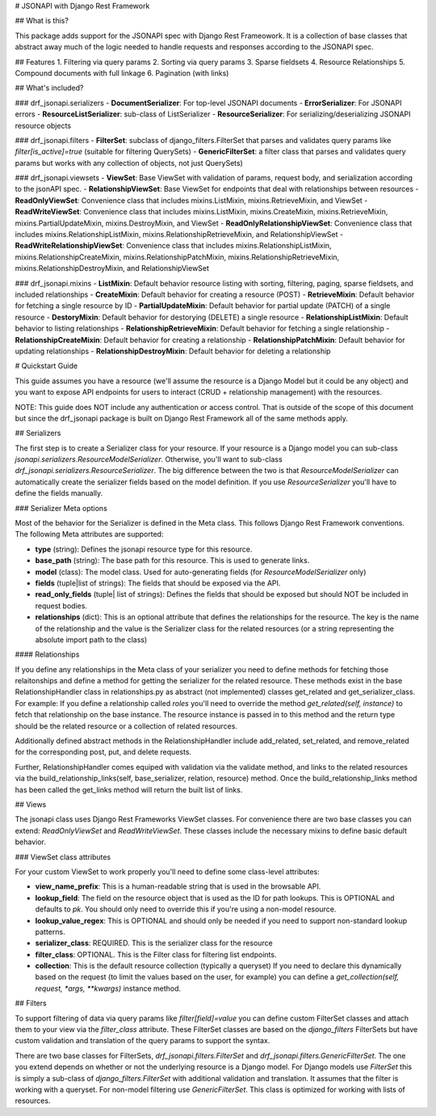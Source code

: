 # JSONAPI with Django Rest Framework

## What is this?

This package adds support for the JSONAPI spec with Django Rest Frameowork. It
is a collection of base classes that abstract away much of the logic needed to 
handle requests and responses according to the JSONAPI spec.

## Features
1. Filtering via query params
2. Sorting via query params
3. Sparse fieldsets
4. Resource Relationships
5. Compound documents with full linkage
6. Pagination (with links)

## What's included?

### drf_jsonapi.serializers
- **DocumentSerializer**: For top-level JSONAPI documents
- **ErrorSerializer**: For JSONAPI errors
- **ResourceListSerializer**: sub-class of ListSerializer
- **ResourceSerializer**: For serializing/deserializing JSONAPI resource objects

### drf_jsonapi.filters
- **FilterSet**: subclass of django_filters.FilterSet that parses and validates 
query params like `filter[is_active]=true` (suitable for filtering QuerySets)
- **GenericFilterSet**: a filter class that parses and validates query params but works with any
collection of objects, not just QuerySets)

### drf_jsonapi.viewsets
- **ViewSet**: Base ViewSet with validation of params, request body, and serialization according to the jsonAPI spec.
- **RelationshipViewSet**: Base ViewSet for endpoints that deal with relationships between resources
- **ReadOnlyViewSet**: Convenience class that includes mixins.ListMixin, mixins.RetrieveMixin, and ViewSet
- **ReadWriteViewSet**: Convenience class that includes mixins.ListMixin, mixins.CreateMixin, mixins.RetrieveMixin, mixins.PartialUpdateMixin, mixins.DestroyMixin, and ViewSet
- **ReadOnlyRelationshipViewSet**: Convenience class that includes mixins.RelationshipListMixin, mixins.RelationshipRetrieveMixin, and RelationshipViewSet
- **ReadWriteRelationshipViewSet**: Convenience class that includes mixins.RelationshipListMixin, mixins.RelationshipCreateMixin, mixins.RelationshipPatchMixin, mixins.RelationshipRetrieveMixin, mixins.RelationshipDestroyMixin, and RelationshipViewSet

### drf_jsonapi.mixins
- **ListMixin**: Default behavior resource listing with sorting, filtering, paging, sparse fieldsets, and included relationships
- **CreateMixin**: Default behavior for creating a resource (POST)
- **RetrieveMixin**: Default behavior for fetching a single resource by ID
- **PartialUpdateMixin**: Default behavior for partial update (PATCH) of a single resource
- **DestoryMixin**: Default behavior for destorying (DELETE) a single resource
- **RelationshipListMixin**: Default behavior to listing relationships
- **RelationshipRetrieveMixin**: Default behavior for fetching a single relationship
- **RelationshipCreateMixin**: Default behavior for creating a relationship
- **RelationshipPatchMixin**: Default behavior for updating relationships
- **RelationshipDestroyMixin**: Default behavior for deleting a relationship

# Quickstart Guide

This guide assumes you have a resource (we'll assume the resource is a Django Model but it could be any object) and you want to expose API endpoints for users to interact (CRUD + relationship management) with the resources.

NOTE: This guide does NOT include any authentication or access control. That is outside of the scope of this document but since the drf_jsonapi package is built on Django Rest Framework all of the same methods apply.

## Serializers

The first step is to create a Serializer class for your resource. If your resource is a Django model you can sub-class `jsonapi.serializers.ResourceModelSerializer`. Otherwise, you'll want to sub-class `drf_jsonapi.serializers.ResourceSerializer`. The big difference between the two is that `ResourceModelSerializer` can automatically create the serializer fields based on the model definition. If you use `ResourceSerializer` you'll have to define the fields manually.

### Serializer Meta options

Most of the behavior for the Serializer is defined in the Meta class. This follows Django Rest Framework conventions. The following Meta attributes are supported:

- **type** (string): Defines the jsonapi resource type for this resource.
- **base_path** (string): The base path for this resource. This is used to generate links.
- **model** (class): The model class. Used for auto-generating fields (for `ResourceModelSerializer` only)
- **fields** (tuple|list of strings): The fields that should be exposed via the API.
- **read_only_fields** (tuple| list of strings): Defines the fields that should be exposed but should NOT be included in request bodies.
- **relationships** (dict): This is an optional attribute that defines the relationships for the resource. The key is the name of the relationship and the value is the Serializer class for the related resources (or a string representing the absolute import path to the class)

#### Relationships

If you define any relationships in the Meta class of your serializer you need to define methods for fetching those relaitonships and define a method for getting the serializer for the related resource. These methods exist in the base RelationshipHandler class in relationships.py as abstract (not implemented) classes get_related and get_serializer_class. For example: If you define a relationship called `roles` you'll need to override the method `get_related(self, instance)` to fetch that relationship on the base instance.  The resource instance is passed in to this method and the return type should be the related resource or a collection of related resources. 

Additionally defined abstract methods in the RelationshipHandler include add_related, set_related, and remove_related for the corresponding post, put, and delete requests. 

Further, RelationshipHandler comes equiped with validation via the validate method, and links to the related resources via the build_relationship_links(self, base_serializer, relation, resource) method. Once the build_relationship_links method has been called the get_links method will return the built list of links.

## Views

The jsonapi class uses Django Rest Frameworks ViewSet classes. For convenience there are two base classes you can extend: `ReadOnlyViewSet` and `ReadWriteViewSet`. These classes include the necessary mixins to define basic default behavior.

### ViewSet class attributes

For your custom ViewSet to work properly you'll need to define some class-level attributes:

- **view_name_prefix**: This is a human-readable string that is used in the browsable API.
- **lookup_field**: The field on the resource object that is used as the ID for path lookups. This is OPTIONAL and defaults to `pk`. You should only need to override this if you're using a non-model resource.
- **lookup_value_regex**: This is OPTIONAL and should only be needed if you need to support non-standard lookup patterns.
- **serializer_class**: REQUIRED. This is the serializer class for the resource
- **filter_class**: OPTIONAL. This is the Filter class for filtering list endpoints.
- **collection**: This is the default resource collection (typically a queryset) If you need to declare this dynamically based on the request (to limit the values based on the user, for example) you can define a `get_collection(self, request, *args, **kwargs)` instance method.

## Filters

To support filtering of data via query params like `filter[field]=value` you can define custom FilterSet classes and attach them to your view via the `filter_class` attribute. These FilterSet classes are based on the `django_filters` FilterSets but have custom validation and translation of the query params to support the syntax.

There are two base classes for FilterSets, `drf_jsonapi.filters.FilterSet` and `drf_jsonapi.filters.GenericFilterSet`. The one you extend depends on whether or not the underlying resource is a Django model. For Django models use `FilterSet` this is simply a sub-class of `django_filters.FilterSet` with additional validation and translation. It assumes that the filter is working with a queryset. For non-model filtering use `GenericFilterSet`. This class is optimized for working with lists of resources.

